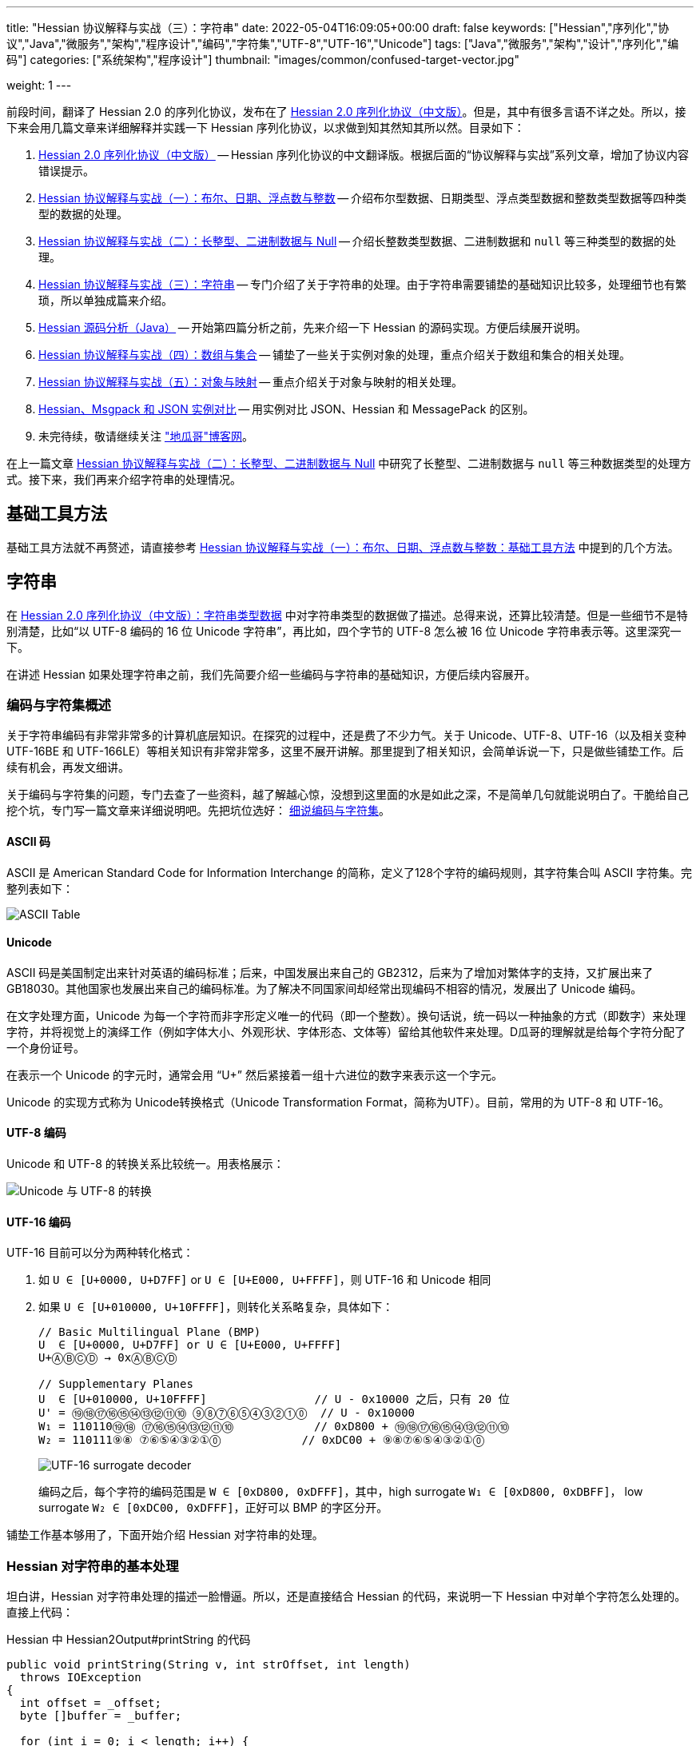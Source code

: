 ---
title: "Hessian 协议解释与实战（三）：字符串"
date: 2022-05-04T16:09:05+00:00
draft: false
keywords: ["Hessian","序列化","协议","Java","微服务","架构","程序设计","编码","字符集","UTF-8","UTF-16","Unicode"]
tags: ["Java","微服务","架构","设计","序列化","编码"]
categories: ["系统架构","程序设计"]
thumbnail: "images/common/confused-target-vector.jpg"

weight: 1
---


前段时间，翻译了 Hessian 2.0 的序列化协议，发布在了 https://www.diguage.com/post/hessian-serialization-protocol/[Hessian 2.0 序列化协议（中文版）^]。但是，其中有很多言语不详之处。所以，接下来会用几篇文章来详细解释并实践一下 Hessian 序列化协议，以求做到知其然知其所以然。目录如下：

. https://www.diguage.com/post/hessian-serialization-protocol/[Hessian 2.0 序列化协议（中文版）^] -- Hessian 序列化协议的中文翻译版。根据后面的“协议解释与实战”系列文章，增加了协议内容错误提示。
. https://www.diguage.com/post/hessian-protocol-interpretation-and-practice-1/[Hessian 协议解释与实战（一）：布尔、日期、浮点数与整数^] -- 介绍布尔型数据、日期类型、浮点类型数据和整数类型数据等四种类型的数据的处理。
. https://www.diguage.com/post/hessian-protocol-interpretation-and-practice-2/[Hessian 协议解释与实战（二）：长整型、二进制数据与 Null^] -- 介绍长整数类型数据、二进制数据和 `null` 等三种类型的数据的处理。
. https://www.diguage.com/post/hessian-protocol-interpretation-and-practice-3/[Hessian 协议解释与实战（三）：字符串^] -- 专门介绍了关于字符串的处理。由于字符串需要铺垫的基础知识比较多，处理细节也有繁琐，所以单独成篇来介绍。
. https://www.diguage.com/post/hessian-source-analysis-for-java/[Hessian 源码分析（Java）^] -- 开始第四篇分析之前，先来介绍一下 Hessian 的源码实现。方便后续展开说明。
. https://www.diguage.com/post/hessian-protocol-interpretation-and-practice-4/[Hessian 协议解释与实战（四）：数组与集合^] -- 铺垫了一些关于实例对象的处理，重点介绍关于数组和集合的相关处理。
. https://www.diguage.com/post/hessian-protocol-interpretation-and-practice-5/[Hessian 协议解释与实战（五）：对象与映射^] -- 重点介绍关于对象与映射的相关处理。
. https://www.diguage.com/post/hessian-vs-msgpack-vs-json/[Hessian、Msgpack 和 JSON 实例对比^] -- 用实例对比 JSON、Hessian 和 MessagePack 的区别。
. 未完待续，敬请继续关注 https://www.diguage.com/["地瓜哥"博客网^]。

在上一篇文章 https://www.diguage.com/post/hessian-protocol-interpretation-and-practice-2/[Hessian 协议解释与实战（二）：长整型、二进制数据与 Null^] 中研究了长整型、二进制数据与 `null` 等三种数据类型的处理方式。接下来，我们再来介绍字符串的处理情况。

== 基础工具方法

基础工具方法就不再赘述，请直接参考 https://www.diguage.com/post/hessian-protocol-interpretation-and-practice-1/#helper-methods[Hessian 协议解释与实战（一）：布尔、日期、浮点数与整数：基础工具方法^] 中提到的几个方法。

[#string]
== 字符串

在 https://www.diguage.com/post/hessian-serialization-protocol/#string[Hessian 2.0 序列化协议（中文版）：字符串类型数据^] 中对字符串类型的数据做了描述。总得来说，还算比较清楚。但是一些细节不是特别清楚，比如“以 UTF-8 编码的 16 位 Unicode 字符串”，再比如，四个字节的 UTF-8 怎么被 16 位 Unicode 字符串表示等。这里深究一下。

在讲述 Hessian 如果处理字符串之前，我们先简要介绍一些编码与字符串的基础知识，方便后续内容展开。

=== 编码与字符集概述

关于字符串编码有非常非常多的计算机底层知识。在探究的过程中，还是费了不少力气。关于 Unicode、UTF-8、UTF-16（以及相关变种 UTF-16BE 和 UTF-166LE）等相关知识有非常非常多，这里不展开讲解。那里提到了相关知识，会简单诉说一下，只是做些铺垫工作。后续有机会，再发文细讲。

****
关于编码与字符集的问题，专门去查了一些资料，越了解越心惊，没想到这里面的水是如此之深，不是简单几句就能说明白了。干脆给自己挖个坑，专门写一篇文章来详细说明吧。先把坑位选好： https://www.diguage.com/post/dive-into-encoding-and-character-set/[细说编码与字符集^]。
****

==== ASCII 码

ASCII 是 American Standard Code for Information Interchange 的简称，定义了128个字符的编码规则，其字符集合叫 ASCII 字符集。完整列表如下：

image::/images/encoding/ascii-table.svg[alt="ASCII Table",{image_attr}]

==== Unicode

ASCII 码是美国制定出来针对英语的编码标准；后来，中国发展出来自己的 GB2312，后来为了增加对繁体字的支持，又扩展出来了 GB18030。其他国家也发展出来自己的编码标准。为了解决不同国家间却经常出现编码不相容的情况，发展出了 Unicode 编码。

在文字处理方面，Unicode 为每一个字符而非字形定义唯一的代码（即一个整数）。换句话说，统一码以一种抽象的方式（即数字）来处理字符，并将视觉上的演绎工作（例如字体大小、外观形状、字体形态、文体等）留给其他软件来处理。D瓜哥的理解就是给每个字符分配了一个身份证号。

在表示一个 Unicode 的字元时，通常会用 “U+” 然后紧接着一组十六进位的数字来表示这一个字元。

Unicode 的实现方式称为 Unicode转换格式（Unicode Transformation Format，简称为UTF）。目前，常用的为 UTF-8 和 UTF-16。

==== UTF-8 编码

Unicode 和 UTF-8 的转换关系比较统一。用表格展示：

image::/images/encoding/utf8-encoding-scheme.svg[alt="Unicode 与 UTF-8 的转换",{image_attr}]

[#utf-16]
==== UTF-16 编码

UTF-16 目前可以分为两种转化格式：

. 如 `U ∈ [U+0000, U+D7FF]` or `U ∈ [U+E000, U+FFFF]`，则 UTF-16 和 Unicode 相同
. 如果 `U ∈ [U+010000, U+10FFFF]`，则转化关系略复杂，具体如下：
+
--
[source%nowrap,{source_attr}]
----
// Basic Multilingual Plane (BMP)
U  ∈ [U+0000, U+D7FF] or U ∈ [U+E000, U+FFFF]
U+ⒶⒷⒸⒹ → 0xⒶⒷⒸⒹ

// Supplementary Planes
U  ∈ [U+010000, U+10FFFF]                // U - 0x10000 之后，只有 20 位
U' = ⑲⑱⑰⑯⑮⑭⑬⑫⑪⑩ ⑨⑧⑦⑥⑤④③②①⓪  // U - 0x10000
W₁ = 110110⑲⑱ ⑰⑯⑮⑭⑬⑫⑪⑩            // 0xD800 + ⑲⑱⑰⑯⑮⑭⑬⑫⑪⑩
W₂ = 110111⑨⑧ ⑦⑥⑤④③②①⓪            // 0xDC00 + ⑨⑧⑦⑥⑤④③②①⓪
----

image::/images/encoding/utf16-surrogate-decoder.png[alt="UTF-16 surrogate decoder",{image_attr}]

编码之后，每个字符的编码范围是 `W ∈ [0xD800, 0xDFFF]`，其中，high surrogate `W₁ ∈ [0xD800, 0xDBFF]`， low surrogate `W₂ ∈ [0xDC00, 0xDFFF]`，正好可以 BMP 的字区分开。
--

铺垫工作基本够用了，下面开始介绍 Hessian 对字符串的处理。

=== Hessian 对字符串的基本处理

坦白讲，Hessian 对字符串处理的描述一脸懵逼。所以，还是直接结合 Hessian 的代码，来说明一下 Hessian 中对单个字符怎么处理的。直接上代码：

.Hessian 中 Hessian2Output#printString 的代码
[source%nowrap,java,{source_attr}]
----
public void printString(String v, int strOffset, int length)
  throws IOException
{
  int offset = _offset;
  byte []buffer = _buffer;

  for (int i = 0; i < length; i++) {
    if (SIZE <= offset + 16) {
      _offset = offset;
      flushBuffer();
      offset = _offset;
    }

    char ch = v.charAt(i + strOffset);

    if (ch < 0x80)
      buffer[offset++] = (byte) (ch);
    else if (ch < 0x800) {
      buffer[offset++] = (byte) (0xc0 + ((ch >> 6) & 0x1f));
      buffer[offset++] = (byte) (0x80 + (ch & 0x3f));
    }
    else {
      buffer[offset++] = (byte) (0xe0 + ((ch >> 12) & 0xf));
      buffer[offset++] = (byte) (0x80 + ((ch >> 6) & 0x3f));
      buffer[offset++] = (byte) (0x80 + (ch & 0x3f));
    }
  }

  _offset = offset;
}
----

这段代码中，关于字符（`char`）的处理有三个分支，分开来说明一下：

. 第一个分支条件 `ch < 0x80`，这里的 `0x80` 等价于 `8*16 + 0 = 128`，正好是 ASCII 编码范围内的字符。所以，这个分支的意思就很明确了： ASCII 编码范围内的字符直接使用其编码来作为序列化的结果。另外，UTF-8 在 ASCII 编码范围内，与之相同。所以，这和标准中提到的使用 UTF-8 编码是没有冲突的。
. 第二个分支 `ch < 0x800`，坦白讲，最初看到这个数字是懵逼的。不知道这个 `0x800`。在查相关资料时，看到了 UTF-8 编码的氛围划分，在 https://en.wikipedia.org/wiki/UTF-8#Encoding[UTF-8 - Wikipedia^] 中看到有 `U+0800`。在其上的一行内容显示为两个字节的 UTF-8 编码范围是 `U+0080` ~ `U+07FF`	，其二进制表示是 `110xxxxx` + `10xxxxxx`。这里的 `U+07FF` 和 `0x800` 正好相邻，结合序列化的结果来看，两个字节表示的 UTF-8 的字符直接是使用 UTF-8 编码来作为其序列化结果。所以，从这点可以看出，这里的 `0x800` 就是两个字节表示的 UTF-8 的字符的上限。另外， UTF-8 编码范围的 `U+0080` 和上面的 `0x80` 也是相吻合的。
+
--
image::/images/encoding/code-point-utf8-conversion.png[{image_attr}]
--
+ 
. 第三个情况就比较复杂了。我们先来看看 https://docs.oracle.com/javase/specs/jls/se17/html/index.html[《The Java® Language Specification》^] 中怎么来定义字符的。这里直接摘录规范原文：
+
--
[quote, The Java® Language Specification,Java SE 17 Edition]
____
The Unicode standard was originally designed as a fixed-width 16-bit character encoding. It has since been changed to allow for characters whose representation requires more than 16 bits. The range of legal code points is now U+0000 to U+10FFFF, using the hexadecimal U+n notation. Characters whose code points are greater than U+FFFF are called supplementary characters. To represent the complete range of characters using only 16-bit units, the Unicode standard defines an encoding called UTF-16. In this encoding, supplementary characters are represented as pairs of 16-bit code units, the first from the high-surrogates range (U+D800 to U+DBFF), and the second from the low-surrogates range (U+DC00 to U+DFFF). 

The Java programming language represents text in sequences of 16-bit code units, using the UTF-16 encoding.
____

从这个规范中可以看出，Java 使用 UTF-16 编码来表示文本。

另外，在 https://en.wikipedia.org/wiki/UTF-16[UTF-16 - Wikipedia^] 中有如下描述：

[quote, UTF-16, Wikipedia]
____
Code points from the other planes (called Supplementary Planes) are encoded as two 16-bit code units called a surrogate pair。

……

Java originally used UCS-2, and added UTF-16 supplementary character support in J2SE 5.0.
____

从这些描述中，可以看出，在 Java 中，在表示 https://en.wikipedia.org/wiki/Plane_(Unicode)#Basic_Multilingual_Plane[BMP (Basic Multilingual Plane)^] 的字符时，使用一个 `char` 字符来表示，而且 `char` 值等于字符的 UTF-16 编码；在表示除 BMP 之外的 *supplementary* 字符时，使用两个 `char` 表示，两个 `char` 的值是 UTF-16 编码。

基本的铺垫工作已经够了，我们来结合示例看一下 Hessian 对字符串的处理过程。
--

[source%nowrap,java,{source_attr}]
----
/**
 * @author D瓜哥 · https://www.diguage.com/
 */
@Test
public void testString() throws Throwable {
    // 单字节字符串
    stringTo("D");
    // 双字节字符串
    stringTo("Å");
    // 三字节字符串
    stringTo("瓜");
    // 四字节字符串
    stringTo("😂");
    // 😂 = U+1f602
    // 第一步，先将 Unicode 转换成 UTF-16 编码；
    //      对于超过 BMP 的字符，UTF-16 会将其拆
    //      分成两个字符来处理。由于 Java 内部，char
    //      类型的数据就是使用 UTF-16 编码的，所以，
    //      这一步已经提前完成，无需再做处理。
    // (打开调试，查看 char 的内容即可确认)
    // 这里演示一下从 Unicode 转 UTF-16 的过程：
    // U+1f602 - 0x10000 = 0x0f602
    // 0x0f602 = 00 0011 1101, 10 0000 0010
    //   00 0011 1101 + 0XD800
    // =         00 0011 1101
    //   + 11011000 0000 0000
    // ----------------------
    // =   11011000 0011 1101
    // = d83d
    //
    //   10 0000 0010 + 0xDC00
    // =         10 0000 0010
    //   + 11011100 0000 0000
    // ----------------------
    // =   11011110 0000 0010
    // = de02
    //
    // 第二步，`char` 值大于等于 `0x800` 的 `char`，会将其
    //      “值”当做 Unicode 然后转换成“3个字节的UTF-8”。
    //      如果是需要两个 `char` 表示的字符，则当做两个 “Unicode 值”
    //      处理，则 会转成两个“3 个字节的 UTF-8”，就是六个字节。
    // 注：这里的“3个字节的UTF-8”，并不是通常说的 UTF-8 编码，
    //     只是借用了“3个字节的UTF-8”的编码格式，徒有其表而已。
    // 11011000 0011 1101 → 11101101 10100000 10111101
    // 11011110 0000 0010 → 11101101 10111000 10000010
    // 转换算法见上面的“Unicode 与 UTF-8 的转换”图表。

    // 大家可以试试 👍 的转换： 👍 = U+1F44D
    stringTo("👍");

    // 更长久的长字符串处理示例
    ByteArrayOutputStream bos = new ByteArrayOutputStream();
    Hessian2Output out = getHessian2Output(bos);
    out.writeString("D瓜哥");
    out.writeString("https://www.diguage.com");
    out.writeString("👍👍👍，老李卖瓜，自卖自夸，😂😂😂");
    out.close();
    byte[] hessianBytes = bos.toByteArray();
    ByteArrayInputStream bais = new ByteArrayInputStream(hessianBytes);
    Hessian2Input hessian2Input = getHessian2Input(bais);
    String s1 = hessian2Input.readString();
    System.out.println(s1);
    String s2 = hessian2Input.readString();
    System.out.println(s2);
    String s3 = hessian2Input.readString();
    System.out.println(s3);
    hessian2Input.close();
    bais.close();
}

/**
 * @author D瓜哥 · https://www.diguage.com/
 */
public void stringTo(String value) throws Throwable {
    ByteArrayOutputStream bos = new ByteArrayOutputStream();
    Hessian2Output out = getHessian2Output(bos);

    out.writeString(value);
    out.close();
    byte[] result = bos.toByteArray();

    System.out.println("\n== string: " + value + " ==");
    byte[] utf8Bytes = value.getBytes(StandardCharsets.UTF_8);
    System.out.println("== string: value UTF-8 bytes ==");
    printBytes(utf8Bytes);

    byte[] utf16Bytes = value.getBytes(StandardCharsets.UTF_16);
    System.out.println("== string: value UTF-16 bytes ==");
    printBytes(utf16Bytes);

    byte[] utf16beBytes = value.getBytes(StandardCharsets.UTF_16BE);
    System.out.println("== string: value UTF-16BE bytes ==");
    printBytes(utf16beBytes);

    byte[] utf16leBytes = value.getBytes(StandardCharsets.UTF_16LE);
    System.out.println("== string: value UTF-16LE bytes ==");
    printBytes(utf16leBytes);

    System.out.println("== string: hessian result ==");
    printBytes(result);
}


// -- 输出结果 ------------------------------------------------
== string: D ==
== string: value UTF-8 bytes ==
  68 0x44 01000100 D 
== string: value UTF-16 bytes ==
  -2 0xFE 11111110 
  -1 0xFF 11111111 
   0 0x00 00000000   
  68 0x44 01000100 D 
== string: value UTF-16BE bytes ==
   0 0x00 00000000   
  68 0x44 01000100 D 
== string: value UTF-16LE bytes ==
  68 0x44 01000100 D 
   0 0x00 00000000   
== string: hessian result ==
   1 0x01 00000001  
  68 0x44 01000100 D 

== string: Å ==
== string: value UTF-8 bytes ==
 -61 0xC3 11000011 
-123 0x85 10000101 
== string: value UTF-16 bytes ==
  -2 0xFE 11111110 
  -1 0xFF 11111111 
   0 0x00 00000000   
 -59 0xC5 11000101 
== string: value UTF-16BE bytes ==
   0 0x00 00000000   
 -59 0xC5 11000101 
== string: value UTF-16LE bytes ==
 -59 0xC5 11000101 
   0 0x00 00000000   
== string: hessian result ==
   1 0x01 00000001  
 -61 0xC3 11000011 
-123 0x85 10000101 

== string: 瓜 ==
== string: value UTF-8 bytes ==
 -25 0xE7 11100111 
-109 0x93 10010011 
-100 0x9C 10011100 
== string: value UTF-16 bytes ==
  -2 0xFE 11111110 
  -1 0xFF 11111111 
 116 0x74 01110100 t 
 -36 0xDC 11011100 
== string: value UTF-16BE bytes ==
 116 0x74 01110100 t 
 -36 0xDC 11011100 
== string: value UTF-16LE bytes ==
 -36 0xDC 11011100 
 116 0x74 01110100 t 
== string: hessian result ==
   1 0x01 00000001  
 -25 0xE7 11100111 
-109 0x93 10010011 
-100 0x9C 10011100  

== string: 😂 ==
== string: value UTF-8 bytes ==
 -16 0xF0 11110000 
 -97 0x9F 10011111 
-104 0x98 10011000 
-126 0x82 10000010 
== string: value UTF-16 bytes ==
  -2 0xFE 11111110 
  -1 0xFF 11111111 
 -40 0xD8 11011000 
  61 0x3D 00111101 = 
 -34 0xDE 11011110 
   2 0x02 00000010  
== string: value UTF-16BE bytes ==
 -40 0xD8 11011000 
  61 0x3D 00111101 = 
 -34 0xDE 11011110 
   2 0x02 00000010  
== string: value UTF-16LE bytes ==
  61 0x3D 00111101 = 
 -40 0xD8 11011000 
   2 0x02 00000010  
 -34 0xDE 11011110 
== string: hessian result ==
   2 0x02 00000010  
 -19 0xED 11101101 
 -96 0xA0 10100000 
 -67 0xBD 10111101 
 -19 0xED 11101101 
 -72 0xB8 10111000 
-126 0x82 10000010 

== string: 👍 ==
== string: value UTF-8 bytes ==
 -16 0xF0 11110000 
 -97 0x9F 10011111 
-111 0x91 10010001 
-115 0x8D 10001101 
== string: value UTF-16 bytes ==
  -2 0xFE 11111110 
  -1 0xFF 11111111 
 -40 0xD8 11011000 
  61 0x3D 00111101 = 
 -36 0xDC 11011100 
  77 0x4D 01001101 M 
== string: value UTF-16BE bytes ==
 -40 0xD8 11011000 
  61 0x3D 00111101 = 
 -36 0xDC 11011100 
  77 0x4D 01001101 M 
== string: value UTF-16LE bytes ==
  61 0x3D 00111101 = 
 -40 0xD8 11011000 
  77 0x4D 01001101 M 
 -36 0xDC 11011100 
== string: hessian result ==
   2 0x02 00000010  
 -19 0xED 11101101 
 -96 0xA0 10100000 
 -67 0xBD 10111101 
 -19 0xED 11101101 
 -79 0xB1 10110001 
-115 0x8D 10001101 
// 你算对了吗？

D瓜哥
https://www.diguage.com
👍👍👍，老李卖瓜，自卖自夸，😂😂😂
----

这里对于 Unicode 值大于等于 `0x800` 的字符的处理过程做个总结：

. 第一步，先将 Unicode 转换成 UTF-16 编码；对于超过 BMP 的字符，UTF-16 会将其拆分成两个字符来处理。由于 Java 内部， `char` 类型的数据就是使用 UTF-16 编码的，所以，这一步已经提前完成，无需再做处理。
. 第二步，`char` 值大于等于 `0x800` 的 `char`，会将其“值”当做 Unicode 然后转换成“3个字节的UTF-8”。如果是需要两个 `char` 表示的字符，则当做两个“Unicode 值”处理，则 会转成两个“3个字节的UTF-8”，就是六个字节。转换过程如下：
+
image::/images/marshal/hessian-string-800.svg[alt="Hessian 字符串(string) 0x800+ 的处理",{image_attr}]

=== Hessian 对字符串的“切割”处理

要测试 Hessian 对字符串的切割，则会使用非常长的字符串，将其编码全部打印出来意义不大。所以，在开始讲解之前，先对之前的工具方法 `printBytes` 进行适当的改造。

[source%nowrap,java,{source_attr}]
----
/**
 * 打印字节数组
 *
 * @author D瓜哥 · https://www.diguage.com/
 */
private void printBytes(byte[] result) {
    int chunk = 0x8000;
    if (0 < result.length && chunk < result.length & result[0] == 'R') {
        for (int i = 0; i < result.length; i += (chunk + 3)) {
            int j = Math.max(i - 1, 0);
            int end = Math.min(i + 4, result.length);
            System.out.println(".... " + j + " ~ " + end + " ....");
            for (; j < end; j++) {
                printByte(result[j]);
            }
        }
        System.out.println("...... " + result.length);
    } else {
        int max = 10;
        for (int i = 0; i < result.length && i < max; i++) {
            printByte(result[i]);
        }
        if (result.length > max) {
            System.out.println("...... " + result.length);
        }
    }
}

/**
 * 打印单个字节
 *
 * @author D瓜哥 · https://www.diguage.com/
 */
private void printByte(byte b) {
    String bitx = Integer.toBinaryString(Byte.toUnsignedInt(b));
    String zbits = String.format("%8s", bitx).replace(' ', '0');
    if (0 <= b) {
        System.out.printf("%4d 0x%02X %8s %c %n", b, b, zbits, b);
    } else {
        System.out.printf("%4d 0x%02X %8s %n", b, b, zbits);
    }
}
----

Hessian 中对字符串的处理，根据长度可分不同的几种情况：

* 长度小于 32 的字符串可以用一个字节长度编码 `[x00-x1f]`。
* `[x30-x33] b0 <utf8-data>`
* `x52 b1 b0 <utf8-data> string`
* `S b1 b0 <utf8-data>`
* 字符串被编码成块。`x53`（`S`）表示最终块，`x52`（`R`）表示任何非最终块。每个块有一个 16 位无符号整型长度值。

由此可知，Hessian 对不同长度的字符串，在编码时，前置标志符是不一样的。测试代码如下：

[source%nowrap,java,{source_attr}]
----
/**
 * 测试字符串的处理
 *
 * @author D瓜哥 · https://www.diguage.com/
 */
@Test
public void testString() throws Throwable {
    // 0x00~0x31 0~31
    // 32~255 的前置标志位是 0x30，然后从 256 开始，每隔 256 个一个标志位。
    // 0x30 32~255
    // 0x31 256~511
    // 0x32 512~767
    // 0x33 768~1023
    // 之所以这样，是因为使用一个字节来表示“长度”；而 0、1、2、3 保存在前置标志位的末尾。
    // 这里又有一个错误：Hessian2Constants.STRING_SHORT_MAX = 0x3ff 最大值是 1023，
    // 对应 0x33。所以，0x34 不会出现的。超过 1023 之后，前置标志位就是 S 了。
    stringTo("");
    // 0~31 之间，直接使用一个字符进行编码
    stringTo(getStringByLength("a", 31));
    stringTo(getStringByLength("a", 32));
    // 32~255 之间，使用一个前缀标志符 0x30(0) + 一个字符进行编码
    stringTo(getStringByLength("a", 255));
    stringTo(getStringByLength("a", 256));
    // 256~511 之间，使用一个前缀标志符 0x31(1) + 一个字符进行编码
    stringTo(getStringByLength("a", 511));
    stringTo(getStringByLength("a", 512));
    // 512~767 之间，使用一个前缀标志符 0x32(2) + 一个字符进行编码
    stringTo(getStringByLength("a", 767));
    stringTo(getStringByLength("a", 768));
    // 768~1023 之间，使用一个前缀标志符 0x33(3) + 一个字符进行编码
    stringTo(getStringByLength("a", 1023));
    stringTo(getStringByLength("a", 1024));
    // 1024~32768 之间，使用一个前缀标志符 0x53(S) + 两个字符进行编码

    // 测试字符串分块
    // 根据协议中对于字符串的“长度为 0-65535 的字符串”的描述，65535 为分块大小的界限。
    // 那么，长度为 65535 应该不分块，a*65535 序列化后，长度应该是 65535 + 3。
    // 但是，实际实验的结果为 65535 + 6。那么协议描述有问题。
    // stringTo(getStringByLength("a", 65535));
    //
    // 查看代码，分块相关代码的判断条件是 length > 0x8000，那么分块边界
    // 为 0x8000 = 32768。根据输出，跟代码是吻合的。
    // 另外，协议中“`x53`（`S`）表示最终块” 的表述不正确！最终块的前置标志符是什么，
    // 得看截取完前面的分块之后，剩余的字符的个数。如果大于 1023 才会以 `x53`（`S`）开头。
    // 最终块的前置标志符。
    stringTo(getStringByLength("a", 32768));
    stringTo(getStringByLength("a", 32768 + 1));
    stringTo(getStringByLength("a", 32768 + 32));
    stringTo(getStringByLength("a", 32768 + 256));
    stringTo(getStringByLength("a", 32768 + 512));
    stringTo(getStringByLength("a", 32768 + 768));
    stringTo(getStringByLength("a", 32768 + 1024));
}

/**
 * 根据字符串和长度生成对应长的字符串
 *
 * @author D瓜哥 · https://www.diguage.com/
 */
private String getStringByLength(String item, int length) {
    StringBuilder sb = new StringBuilder(length);
    for (int i = 0; i < length; i++) {
        sb.append(item);
    }
    return sb.toString();
}


// -- 输出结果 ------------------------------------------------
== string:  ==
== string: length = 0 ==
== string: value UTF-8 bytes ==
== string: value UTF-16BE bytes ==
== string: hessian result ==
   0 0x00 00000000  

== string: aaaaaaaaaa...31 ==
== string: length = 31 ==
== string: value UTF-8 bytes ==
  97 0x61 01100001 a
  97 0x61 01100001 a
  97 0x61 01100001 a
  97 0x61 01100001 a
  97 0x61 01100001 a
  97 0x61 01100001 a
  97 0x61 01100001 a
  97 0x61 01100001 a
  97 0x61 01100001 a
  97 0x61 01100001 a
...... 31
== string: value UTF-16BE bytes ==
   0 0x00 00000000  
  97 0x61 01100001 a
   0 0x00 00000000  
  97 0x61 01100001 a
   0 0x00 00000000  
  97 0x61 01100001 a
   0 0x00 00000000  
  97 0x61 01100001 a
   0 0x00 00000000  
  97 0x61 01100001 a
...... 62
== string: hessian result ==
  31 0x1F 00011111 
  97 0x61 01100001 a
  97 0x61 01100001 a
  97 0x61 01100001 a
  97 0x61 01100001 a
  97 0x61 01100001 a
  97 0x61 01100001 a
  97 0x61 01100001 a
  97 0x61 01100001 a
  97 0x61 01100001 a
...... 32

== string: aaaaaaaaaa...32 ==
== string: length = 32 ==
== string: value UTF-8 bytes ==
  97 0x61 01100001 a
  97 0x61 01100001 a
  97 0x61 01100001 a
  97 0x61 01100001 a
  97 0x61 01100001 a
  97 0x61 01100001 a
  97 0x61 01100001 a
  97 0x61 01100001 a
  97 0x61 01100001 a
  97 0x61 01100001 a
...... 32
== string: value UTF-16BE bytes ==
   0 0x00 00000000  
  97 0x61 01100001 a
   0 0x00 00000000  
  97 0x61 01100001 a
   0 0x00 00000000  
  97 0x61 01100001 a
   0 0x00 00000000  
  97 0x61 01100001 a
   0 0x00 00000000  
  97 0x61 01100001 a
...... 64
== string: hessian result ==
  48 0x30 00110000 0
  32 0x20 00100000
  97 0x61 01100001 a
  97 0x61 01100001 a
  97 0x61 01100001 a
  97 0x61 01100001 a
  97 0x61 01100001 a
  97 0x61 01100001 a
  97 0x61 01100001 a
  97 0x61 01100001 a
...... 34

== string: aaaaaaaaaa...255 ==
== string: length = 255 ==
== string: value UTF-8 bytes ==
  97 0x61 01100001 a
  97 0x61 01100001 a
  97 0x61 01100001 a
  97 0x61 01100001 a
  97 0x61 01100001 a
  97 0x61 01100001 a
  97 0x61 01100001 a
  97 0x61 01100001 a
  97 0x61 01100001 a
  97 0x61 01100001 a
...... 255
== string: value UTF-16BE bytes ==
   0 0x00 00000000  
  97 0x61 01100001 a
   0 0x00 00000000  
  97 0x61 01100001 a
   0 0x00 00000000  
  97 0x61 01100001 a
   0 0x00 00000000  
  97 0x61 01100001 a
   0 0x00 00000000  
  97 0x61 01100001 a
...... 510
== string: hessian result ==
  48 0x30 00110000 0
  -1 0xFF 11111111
  97 0x61 01100001 a
  97 0x61 01100001 a
  97 0x61 01100001 a
  97 0x61 01100001 a
  97 0x61 01100001 a
  97 0x61 01100001 a
  97 0x61 01100001 a
  97 0x61 01100001 a
...... 257

== string: aaaaaaaaaa...256 ==
== string: length = 256 ==
== string: value UTF-8 bytes ==
  97 0x61 01100001 a
  97 0x61 01100001 a
  97 0x61 01100001 a
  97 0x61 01100001 a
  97 0x61 01100001 a
  97 0x61 01100001 a
  97 0x61 01100001 a
  97 0x61 01100001 a
  97 0x61 01100001 a
  97 0x61 01100001 a
...... 256
== string: value UTF-16BE bytes ==
   0 0x00 00000000  
  97 0x61 01100001 a
   0 0x00 00000000  
  97 0x61 01100001 a
   0 0x00 00000000  
  97 0x61 01100001 a
   0 0x00 00000000  
  97 0x61 01100001 a
   0 0x00 00000000  
  97 0x61 01100001 a
...... 512
== string: hessian result ==
  49 0x31 00110001 1
   0 0x00 00000000  
  97 0x61 01100001 a
  97 0x61 01100001 a
  97 0x61 01100001 a
  97 0x61 01100001 a
  97 0x61 01100001 a
  97 0x61 01100001 a
  97 0x61 01100001 a
  97 0x61 01100001 a
...... 258

== string: aaaaaaaaaa...511 ==
== string: length = 511 ==
== string: value UTF-8 bytes ==
  97 0x61 01100001 a
  97 0x61 01100001 a
  97 0x61 01100001 a
  97 0x61 01100001 a
  97 0x61 01100001 a
  97 0x61 01100001 a
  97 0x61 01100001 a
  97 0x61 01100001 a
  97 0x61 01100001 a
  97 0x61 01100001 a
...... 511
== string: value UTF-16BE bytes ==
   0 0x00 00000000  
  97 0x61 01100001 a
   0 0x00 00000000  
  97 0x61 01100001 a
   0 0x00 00000000  
  97 0x61 01100001 a
   0 0x00 00000000  
  97 0x61 01100001 a
   0 0x00 00000000  
  97 0x61 01100001 a
...... 1022
== string: hessian result ==
  49 0x31 00110001 1
  -1 0xFF 11111111
  97 0x61 01100001 a
  97 0x61 01100001 a
  97 0x61 01100001 a
  97 0x61 01100001 a
  97 0x61 01100001 a
  97 0x61 01100001 a
  97 0x61 01100001 a
  97 0x61 01100001 a
...... 513

== string: aaaaaaaaaa...512 ==
== string: length = 512 ==
== string: value UTF-8 bytes ==
  97 0x61 01100001 a
  97 0x61 01100001 a
  97 0x61 01100001 a
  97 0x61 01100001 a
  97 0x61 01100001 a
  97 0x61 01100001 a
  97 0x61 01100001 a
  97 0x61 01100001 a
  97 0x61 01100001 a
  97 0x61 01100001 a
...... 512
== string: value UTF-16BE bytes ==
   0 0x00 00000000  
  97 0x61 01100001 a
   0 0x00 00000000  
  97 0x61 01100001 a
   0 0x00 00000000  
  97 0x61 01100001 a
   0 0x00 00000000  
  97 0x61 01100001 a
   0 0x00 00000000  
  97 0x61 01100001 a
...... 1024
== string: hessian result ==
  50 0x32 00110010 2
   0 0x00 00000000  
  97 0x61 01100001 a
  97 0x61 01100001 a
  97 0x61 01100001 a
  97 0x61 01100001 a
  97 0x61 01100001 a
  97 0x61 01100001 a
  97 0x61 01100001 a
  97 0x61 01100001 a
...... 514

== string: aaaaaaaaaa...767 ==
== string: length = 767 ==
== string: value UTF-8 bytes ==
  97 0x61 01100001 a
  97 0x61 01100001 a
  97 0x61 01100001 a
  97 0x61 01100001 a
  97 0x61 01100001 a
  97 0x61 01100001 a
  97 0x61 01100001 a
  97 0x61 01100001 a
  97 0x61 01100001 a
  97 0x61 01100001 a
...... 767
== string: value UTF-16BE bytes ==
   0 0x00 00000000  
  97 0x61 01100001 a
   0 0x00 00000000  
  97 0x61 01100001 a
   0 0x00 00000000  
  97 0x61 01100001 a
   0 0x00 00000000  
  97 0x61 01100001 a
   0 0x00 00000000  
  97 0x61 01100001 a
...... 1534
== string: hessian result ==
  50 0x32 00110010 2
  -1 0xFF 11111111
  97 0x61 01100001 a
  97 0x61 01100001 a
  97 0x61 01100001 a
  97 0x61 01100001 a
  97 0x61 01100001 a
  97 0x61 01100001 a
  97 0x61 01100001 a
  97 0x61 01100001 a
...... 769

== string: aaaaaaaaaa...768 ==
== string: length = 768 ==
== string: value UTF-8 bytes ==
  97 0x61 01100001 a
  97 0x61 01100001 a
  97 0x61 01100001 a
  97 0x61 01100001 a
  97 0x61 01100001 a
  97 0x61 01100001 a
  97 0x61 01100001 a
  97 0x61 01100001 a
  97 0x61 01100001 a
  97 0x61 01100001 a
...... 768
== string: value UTF-16BE bytes ==
   0 0x00 00000000  
  97 0x61 01100001 a
   0 0x00 00000000  
  97 0x61 01100001 a
   0 0x00 00000000  
  97 0x61 01100001 a
   0 0x00 00000000  
  97 0x61 01100001 a
   0 0x00 00000000  
  97 0x61 01100001 a
...... 1536
== string: hessian result ==
  51 0x33 00110011 3
   0 0x00 00000000  
  97 0x61 01100001 a
  97 0x61 01100001 a
  97 0x61 01100001 a
  97 0x61 01100001 a
  97 0x61 01100001 a
  97 0x61 01100001 a
  97 0x61 01100001 a
  97 0x61 01100001 a
...... 770

== string: aaaaaaaaaa...1023 ==
== string: length = 1023 ==
== string: value UTF-8 bytes ==
  97 0x61 01100001 a
  97 0x61 01100001 a
  97 0x61 01100001 a
  97 0x61 01100001 a
  97 0x61 01100001 a
  97 0x61 01100001 a
  97 0x61 01100001 a
  97 0x61 01100001 a
  97 0x61 01100001 a
  97 0x61 01100001 a
...... 1023
== string: value UTF-16BE bytes ==
   0 0x00 00000000  
  97 0x61 01100001 a
   0 0x00 00000000  
  97 0x61 01100001 a
   0 0x00 00000000  
  97 0x61 01100001 a
   0 0x00 00000000  
  97 0x61 01100001 a
   0 0x00 00000000  
  97 0x61 01100001 a
...... 2046
== string: hessian result ==
  51 0x33 00110011 3
  -1 0xFF 11111111
  97 0x61 01100001 a
  97 0x61 01100001 a
  97 0x61 01100001 a
  97 0x61 01100001 a
  97 0x61 01100001 a
  97 0x61 01100001 a
  97 0x61 01100001 a
  97 0x61 01100001 a
...... 1025

== string: aaaaaaaaaa...1024 ==
== string: length = 1024 ==
== string: value UTF-8 bytes ==
  97 0x61 01100001 a
  97 0x61 01100001 a
  97 0x61 01100001 a
  97 0x61 01100001 a
  97 0x61 01100001 a
  97 0x61 01100001 a
  97 0x61 01100001 a
  97 0x61 01100001 a
  97 0x61 01100001 a
  97 0x61 01100001 a
...... 1024
== string: value UTF-16BE bytes ==
   0 0x00 00000000  
  97 0x61 01100001 a
   0 0x00 00000000  
  97 0x61 01100001 a
   0 0x00 00000000  
  97 0x61 01100001 a
   0 0x00 00000000  
  97 0x61 01100001 a
   0 0x00 00000000  
  97 0x61 01100001 a
...... 2048
== string: hessian result ==
  83 0x53 01010011 S
   4 0x04 00000100 
   0 0x00 00000000  
  97 0x61 01100001 a
  97 0x61 01100001 a
  97 0x61 01100001 a
  97 0x61 01100001 a
  97 0x61 01100001 a
  97 0x61 01100001 a
  97 0x61 01100001 a
...... 1027

== string: aaaaaaaaaa...32768 ==
== string: length = 32768 ==
== string: value UTF-8 bytes ==
  97 0x61 01100001 a
  97 0x61 01100001 a
  97 0x61 01100001 a
  97 0x61 01100001 a
  97 0x61 01100001 a
  97 0x61 01100001 a
  97 0x61 01100001 a
  97 0x61 01100001 a
  97 0x61 01100001 a
  97 0x61 01100001 a
...... 32768
== string: value UTF-16BE bytes ==
   0 0x00 00000000  
  97 0x61 01100001 a
   0 0x00 00000000  
  97 0x61 01100001 a
   0 0x00 00000000  
  97 0x61 01100001 a
   0 0x00 00000000  
  97 0x61 01100001 a
   0 0x00 00000000  
  97 0x61 01100001 a
...... 65536
== string: hessian result ==
  83 0x53 01010011 S
-128 0x80 10000000
   0 0x00 00000000  
  97 0x61 01100001 a
  97 0x61 01100001 a
  97 0x61 01100001 a
  97 0x61 01100001 a
  97 0x61 01100001 a
  97 0x61 01100001 a
  97 0x61 01100001 a
...... 32771

== string: aaaaaaaaaa...32769 ==
== string: length = 32769 ==
== string: value UTF-8 bytes ==
  97 0x61 01100001 a
  97 0x61 01100001 a
  97 0x61 01100001 a
  97 0x61 01100001 a
  97 0x61 01100001 a
  97 0x61 01100001 a
  97 0x61 01100001 a
  97 0x61 01100001 a
  97 0x61 01100001 a
  97 0x61 01100001 a
...... 32769
== string: value UTF-16BE bytes ==
   0 0x00 00000000  
  97 0x61 01100001 a
   0 0x00 00000000  
  97 0x61 01100001 a
   0 0x00 00000000  
  97 0x61 01100001 a
   0 0x00 00000000  
  97 0x61 01100001 a
   0 0x00 00000000  
  97 0x61 01100001 a
...... 65538
== string: hessian result ==
.... 0 ~ 4 ....
  82 0x52 01010010 R
-128 0x80 10000000
   0 0x00 00000000  
  97 0x61 01100001 a
.... 32770 ~ 32773 ....
  97 0x61 01100001 a
   1 0x01 00000001 
  97 0x61 01100001 a
...... 32773

== string: aaaaaaaaaa...32800 ==
== string: length = 32800 ==
== string: value UTF-8 bytes ==
  97 0x61 01100001 a
  97 0x61 01100001 a
  97 0x61 01100001 a
  97 0x61 01100001 a
  97 0x61 01100001 a
  97 0x61 01100001 a
  97 0x61 01100001 a
  97 0x61 01100001 a
  97 0x61 01100001 a
  97 0x61 01100001 a
...... 32800
== string: value UTF-16BE bytes ==
   0 0x00 00000000  
  97 0x61 01100001 a
   0 0x00 00000000  
  97 0x61 01100001 a
   0 0x00 00000000  
  97 0x61 01100001 a
   0 0x00 00000000  
  97 0x61 01100001 a
   0 0x00 00000000  
  97 0x61 01100001 a
...... 65600
== string: hessian result ==
.... 0 ~ 4 ....
  82 0x52 01010010 R
-128 0x80 10000000
   0 0x00 00000000  
  97 0x61 01100001 a
.... 32770 ~ 32775 ....
  97 0x61 01100001 a
  48 0x30 00110000 0
  32 0x20 00100000
  97 0x61 01100001 a
  97 0x61 01100001 a
...... 32805

== string: aaaaaaaaaa...33024 ==
== string: length = 33024 ==
== string: value UTF-8 bytes ==
  97 0x61 01100001 a
  97 0x61 01100001 a
  97 0x61 01100001 a
  97 0x61 01100001 a
  97 0x61 01100001 a
  97 0x61 01100001 a
  97 0x61 01100001 a
  97 0x61 01100001 a
  97 0x61 01100001 a
  97 0x61 01100001 a
...... 33024
== string: value UTF-16BE bytes ==
   0 0x00 00000000  
  97 0x61 01100001 a
   0 0x00 00000000  
  97 0x61 01100001 a
   0 0x00 00000000  
  97 0x61 01100001 a
   0 0x00 00000000  
  97 0x61 01100001 a
   0 0x00 00000000  
  97 0x61 01100001 a
...... 66048
== string: hessian result ==
.... 0 ~ 4 ....
  82 0x52 01010010 R
-128 0x80 10000000
   0 0x00 00000000  
  97 0x61 01100001 a
.... 32770 ~ 32775 ....
  97 0x61 01100001 a
  49 0x31 00110001 1
   0 0x00 00000000  
  97 0x61 01100001 a
  97 0x61 01100001 a
...... 33029

== string: aaaaaaaaaa...33280 ==
== string: length = 33280 ==
== string: value UTF-8 bytes ==
  97 0x61 01100001 a
  97 0x61 01100001 a
  97 0x61 01100001 a
  97 0x61 01100001 a
  97 0x61 01100001 a
  97 0x61 01100001 a
  97 0x61 01100001 a
  97 0x61 01100001 a
  97 0x61 01100001 a
  97 0x61 01100001 a
...... 33280
== string: value UTF-16BE bytes ==
   0 0x00 00000000  
  97 0x61 01100001 a
   0 0x00 00000000  
  97 0x61 01100001 a
   0 0x00 00000000  
  97 0x61 01100001 a
   0 0x00 00000000  
  97 0x61 01100001 a
   0 0x00 00000000  
  97 0x61 01100001 a
...... 66560
== string: hessian result ==
.... 0 ~ 4 ....
  82 0x52 01010010 R
-128 0x80 10000000
   0 0x00 00000000  
  97 0x61 01100001 a
.... 32770 ~ 32775 ....
  97 0x61 01100001 a
  50 0x32 00110010 2
   0 0x00 00000000  
  97 0x61 01100001 a
  97 0x61 01100001 a
...... 33285

== string: aaaaaaaaaa...33536 ==
== string: length = 33536 ==
== string: value UTF-8 bytes ==
  97 0x61 01100001 a
  97 0x61 01100001 a
  97 0x61 01100001 a
  97 0x61 01100001 a
  97 0x61 01100001 a
  97 0x61 01100001 a
  97 0x61 01100001 a
  97 0x61 01100001 a
  97 0x61 01100001 a
  97 0x61 01100001 a
...... 33536
== string: value UTF-16BE bytes ==
   0 0x00 00000000  
  97 0x61 01100001 a
   0 0x00 00000000  
  97 0x61 01100001 a
   0 0x00 00000000  
  97 0x61 01100001 a
   0 0x00 00000000  
  97 0x61 01100001 a
   0 0x00 00000000  
  97 0x61 01100001 a
...... 67072
== string: hessian result ==
.... 0 ~ 4 ....
  82 0x52 01010010 R
-128 0x80 10000000
   0 0x00 00000000  
  97 0x61 01100001 a
.... 32770 ~ 32775 ....
  97 0x61 01100001 a
  51 0x33 00110011 3
   0 0x00 00000000  
  97 0x61 01100001 a
  97 0x61 01100001 a
...... 33541

== string: aaaaaaaaaa...33792 ==
== string: length = 33792 ==
== string: value UTF-8 bytes ==
  97 0x61 01100001 a
  97 0x61 01100001 a
  97 0x61 01100001 a
  97 0x61 01100001 a
  97 0x61 01100001 a
  97 0x61 01100001 a
  97 0x61 01100001 a
  97 0x61 01100001 a
  97 0x61 01100001 a
  97 0x61 01100001 a
...... 33792
== string: value UTF-16BE bytes ==
   0 0x00 00000000  
  97 0x61 01100001 a
   0 0x00 00000000  
  97 0x61 01100001 a
   0 0x00 00000000  
  97 0x61 01100001 a
   0 0x00 00000000  
  97 0x61 01100001 a
   0 0x00 00000000  
  97 0x61 01100001 a
...... 67584
== string: hessian result ==
.... 0 ~ 4 ....
  82 0x52 01010010 R
-128 0x80 10000000
   0 0x00 00000000  
  97 0x61 01100001 a
.... 32770 ~ 32775 ....
  97 0x61 01100001 a
  83 0x53 01010011 S
   4 0x04 00000100 
   0 0x00 00000000  
  97 0x61 01100001 a
...... 33798

----

经过上面的测试可以得出：

. `0` ~ `31` 之间，直接使用一个字符进行编码
. `32` ~ `255` 之间，使用一个前缀标志符 `0x30(0)` + 一个字符进行编码
. `256` ~ `511` 之间，使用一个前缀标志符 `0x31(1)` + 一个字符进行编码
. `512` ~ `767` 之间，使用一个前缀标志符 `0x32(2)` + 一个字符进行编码
. `768` ~ `1023` 之间，使用一个前缀标志符 `0x33(3)` + 一个字符进行编码
. `1024` ~ `32768` 之间，使用一个前缀标志符 `0x53(S)` + 两个字符进行编码
. 如果字符串长度大于 `32768`，则会先截取成长度为 `32768` 的一个或多个块，使用一个前缀标志符 `0x52\(R)` + 两个字符进行编码； 不够 `32768` 的部分，根据以上条规则进行编码。

有一点需要强调： `32768` 也不是一成不变的。根据截取字符串的最后一个 `char` 来判断。如果最后一个字符是 high surrogate，
即  `0xD800 \<= Value \<= 0xDBFF`，则会长度减一，即减少一个 `char`，来保证后面字符的完整性。

NOTE: 关于 “high surrogate” 请问 <<utf-16>>。

另外，上文提到的“字符串长度”并不表示我们通常意义的“字”的个数；而是，Java 内部表示字符串的 char 数组的长度。
比如，一个 Emoji 表情就是用两个 char 来表示，则长度为 2。

Hessian 协议中，有两处描述不严谨甚至错误的地方，这里也重点说明一下：

. 根据协议中对于字符串的“长度为 `0` - `65535` 的字符串”的描述，`65535` 为分块大小的界限。 那么，长度为 `65535` 应该不分块，`a*65535` 序列化后，长度应该是 `65535 + 3`。但是，实际实验的结果为 `65535 + 6`。那么协议描述有问题。查看代码，分块相关代码的判断条件是 `length > 0x8000`，那么分块边界为 `0x8000 = 32768`。根据输出，跟代码是吻合的。
. 协议中“`x53`（`S`）表示最终块” 的表述不正确！最终块的前置标志符是什么， 得看截取完前面的分块之后，剩余的字符的个数。如果大于 1023 才会以 `x53`（`S`）开头。

image::/images/marshal/hessian-string.svg[alt="Hessian 字符串(string)的处理",{image_attr}]

再补充一句：D瓜哥以为，对于分块的处理，使用长度为 `32767` 更为合理。现在使用 `32768`，长度标志符的编码为 `10000000 00000000`；而非终块的长度标志符的编码也是 `10000000 00000000`，有些重叠！使用 `32767`，则标志符的编码为 `01111111 11111111，这样就可以和非终块的长度标志位区分开。当然，这是个人意见。

== 参考资料

. https://en.wikipedia.org/wiki/UTF-8[UTF-8 - Wikipedia^]
. https://en.wikipedia.org/wiki/Latin-script_alphabet[Latin-script alphabet - Wikipedia^]
. https://stackoverflow.com/questions/2241348/what-are-unicode-utf-8-and-utf-16[encoding - What are Unicode, UTF-8, and UTF-16?^]
. http://www.unicode.org/notes/tn23/[UTN #23: To the BMP and Beyond^]
. http://www.unicode.org/notes/tn23/Muller-Slides+Narr.pdf[To the BMP and beyond! - Eric Muller^]
. https://www.iteye.com/topic/216577[JAVA面试题解惑系列（六）——字符串（String）杂谈^]
. https://docs.oracle.com/javase/specs/jls/se17/html/jls-3.html#jls-3.1[The Java® Language Specification: Chapter 3. Lexical Structure / 3.1. Unicode^]
